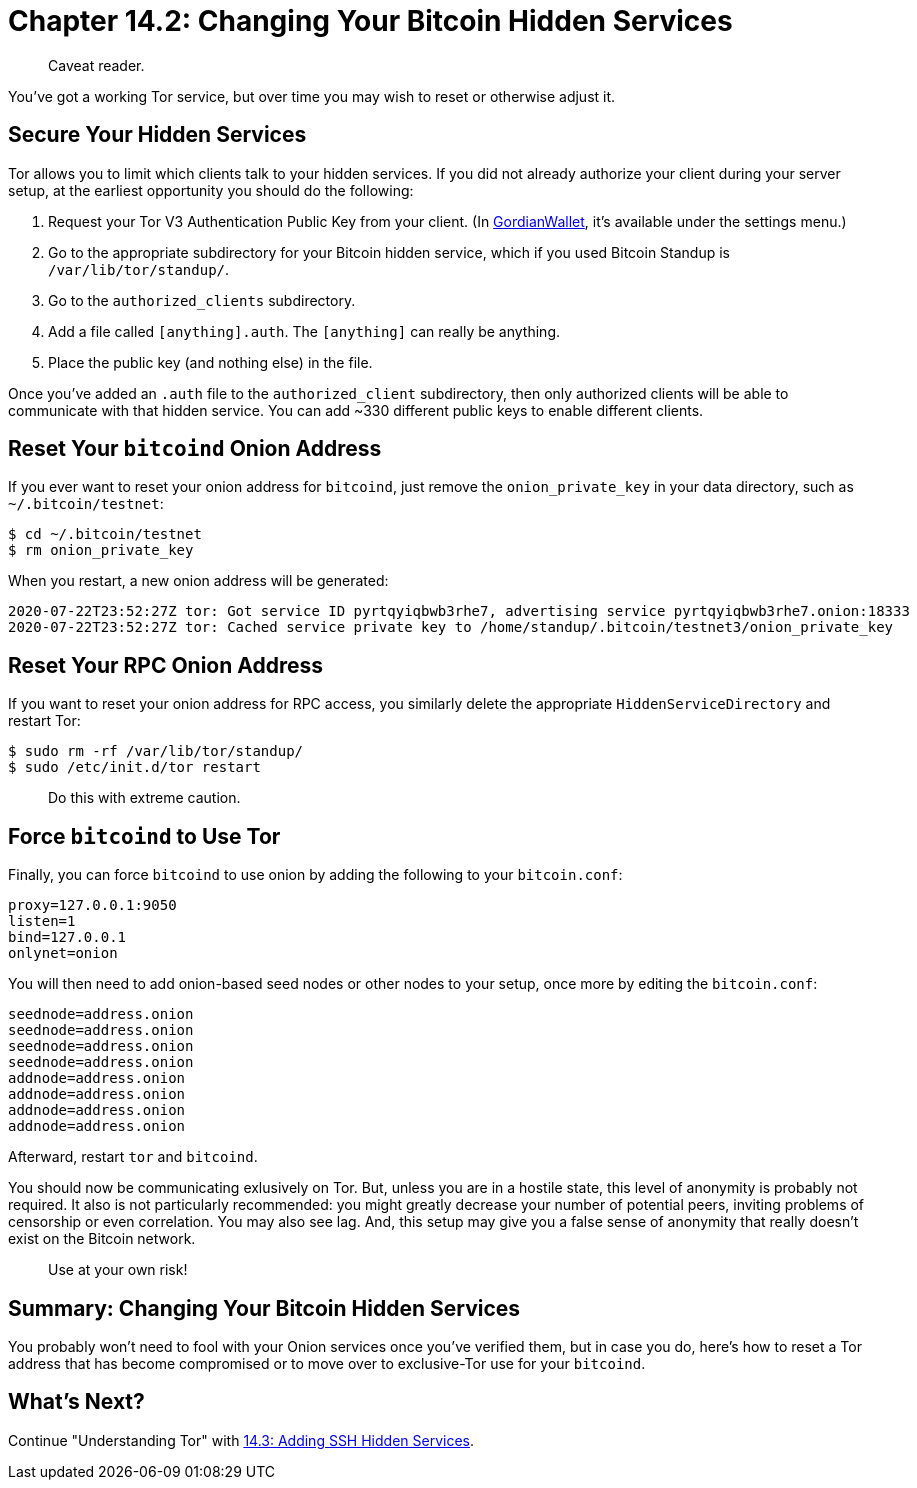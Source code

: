 = Chapter 14.2: Changing Your Bitcoin Hidden Services

____
:information_source: *NOTE:* This section has been recently added to the course and is an early draft that may still be awaiting review.
Caveat reader.
____

You've got a working Tor service, but over time you may wish to reset or otherwise adjust it.

== Secure Your Hidden Services

Tor allows you to limit which clients talk to your hidden services.
If you did not already authorize your client during your server setup, at the earliest opportunity you should do the following:

. Request your Tor V3 Authentication Public Key from your client.
(In https://github.com/BlockchainCommons/GordianWallet-iOS[GordianWallet], it's available under the settings menu.)
. Go to the appropriate subdirectory for your Bitcoin hidden service, which if you used Bitcoin Standup is `/var/lib/tor/standup/`.
. Go to the `authorized_clients` subdirectory.
. Add a file called `[anything].auth`.
The `[anything]` can really be anything.
. Place the public key (and nothing else) in the file.

Once you've added an `.auth` file to the `authorized_client` subdirectory, then only authorized clients will be able to communicate with that hidden service.
You can add ~330 different public keys to enable different clients.

== Reset Your `bitcoind` Onion Address

If you ever want to reset your onion address for `bitcoind`, just remove the `onion_private_key` in your data directory, such as `~/.bitcoin/testnet`:

 $ cd ~/.bitcoin/testnet
 $ rm onion_private_key

When you restart, a new onion address will be generated:

----
2020-07-22T23:52:27Z tor: Got service ID pyrtqyiqbwb3rhe7, advertising service pyrtqyiqbwb3rhe7.onion:18333
2020-07-22T23:52:27Z tor: Cached service private key to /home/standup/.bitcoin/testnet3/onion_private_key
----

== Reset Your RPC Onion Address

If you want to reset your onion address for RPC access, you similarly delete the appropriate `HiddenServiceDirectory` and restart Tor:

 $ sudo rm -rf /var/lib/tor/standup/
 $ sudo /etc/init.d/tor restart

____
:warning: *WARNING:* Reseting your RPC onion address will disconnect any mobile wallets or other services that you've connected using the Quicklink API.
Do this with extreme caution.
____

== Force `bitcoind` to Use Tor

Finally, you can force `bitcoind` to use onion by adding the following to your `bitcoin.conf`:

----
proxy=127.0.0.1:9050
listen=1
bind=127.0.0.1
onlynet=onion
----

You will then need to add onion-based seed nodes or other nodes to your setup, once more by editing the `bitcoin.conf`:

----
seednode=address.onion
seednode=address.onion
seednode=address.onion
seednode=address.onion
addnode=address.onion
addnode=address.onion
addnode=address.onion
addnode=address.onion
----

Afterward, restart `tor` and `bitcoind`.

You should now be communicating exlusively on Tor.
But, unless you are in a hostile state, this level of anonymity is probably not required.
It also is not particularly recommended: you might greatly decrease your number of potential peers, inviting problems of censorship or even correlation.
You may also see lag.
And, this setup may give you a false sense of anonymity that really doesn't exist on the Bitcoin network.

____
:warning: *WARNING:* This setup is untested!
Use at your own risk!
____

== Summary: Changing Your Bitcoin Hidden Services

You probably won't need to fool with your Onion services once you've verified them, but in case you do, here's how to reset a Tor address that has become compromised or to move over to exclusive-Tor use for your `bitcoind`.

== What's Next?

Continue "Understanding Tor" with xref:14_3_Adding_SSH_Hidden_Services.adoc[14.3: Adding SSH Hidden Services].
